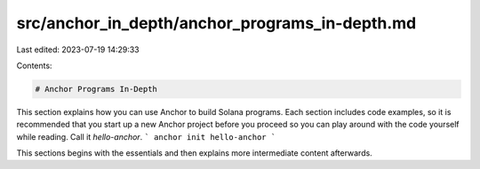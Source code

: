 src/anchor_in_depth/anchor_programs_in-depth.md
===============================================

Last edited: 2023-07-19 14:29:33

Contents:

.. code-block:: md

    # Anchor Programs In-Depth
This section explains how you can use Anchor to build Solana programs. Each section includes code examples, so it is recommended that you start up a new Anchor project before you proceed so you can play around with the code yourself while reading. Call it `hello-anchor`.
```
anchor init hello-anchor
```

This sections begins with the essentials and then explains more intermediate content afterwards.


